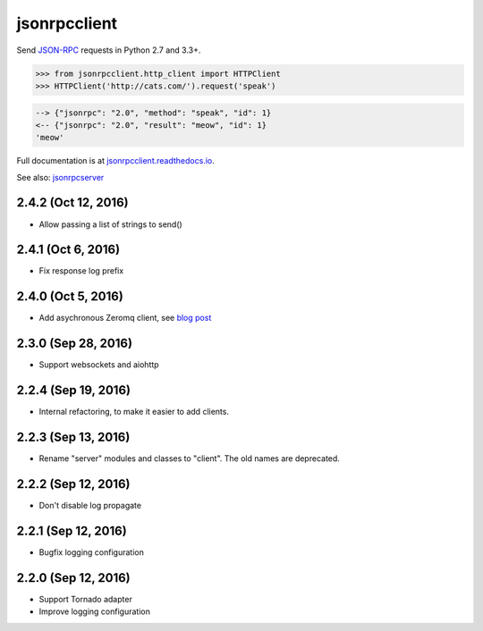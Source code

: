jsonrpcclient
*************

Send `JSON-RPC <http://www.jsonrpc.org/>`__ requests in Python 2.7 and 3.3+.

.. sourcecode:: python

    >>> from jsonrpcclient.http_client import HTTPClient
    >>> HTTPClient('http://cats.com/').request('speak')

.. sourcecode:: sh

    --> {"jsonrpc": "2.0", "method": "speak", "id": 1}
    <-- {"jsonrpc": "2.0", "result": "meow", "id": 1}
    'meow'

Full documentation is at `jsonrpcclient.readthedocs.io
<https://jsonrpcclient.readthedocs.io/>`__.

See also: `jsonrpcserver <https://github.com/bcb/jsonrpcserver>`__


2.4.2 (Oct 12, 2016)
~~~~~~~~~~~~~~~~~~~~

- Allow passing a list of strings to send()

2.4.1 (Oct 6, 2016)
~~~~~~~~~~~~~~~~~~~

- Fix response log prefix

2.4.0 (Oct 5, 2016)
~~~~~~~~~~~~~~~~~~~

- Add asychronous Zeromq client, see `blog post
  <https://bcb.github.io/jsonrpc/zeromq-async>`__

2.3.0 (Sep 28, 2016)
~~~~~~~~~~~~~~~~~~~~

- Support websockets and aiohttp

2.2.4 (Sep 19, 2016)
~~~~~~~~~~~~~~~~~~~~

- Internal refactoring, to make it easier to add clients.

2.2.3 (Sep 13, 2016)
~~~~~~~~~~~~~~~~~~~~

- Rename "server" modules and classes to "client". The old names are
  deprecated.

2.2.2 (Sep 12, 2016)
~~~~~~~~~~~~~~~~~~~~

- Don't disable log propagate

2.2.1 (Sep 12, 2016)
~~~~~~~~~~~~~~~~~~~~

- Bugfix logging configuration

2.2.0 (Sep 12, 2016)
~~~~~~~~~~~~~~~~~~~~

- Support Tornado adapter
- Improve logging configuration


